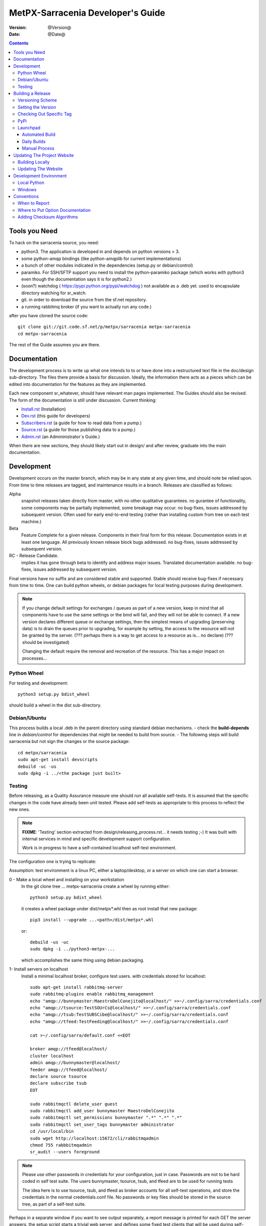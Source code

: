 
====================================
 MetPX-Sarracenia Developer's Guide
====================================

:version: @Version@
:date: @Date@

.. contents::


Tools you Need
--------------

To hack on the sarracenia source, you need:

- python3.  The application is developed in and depends on python versions > 3.
- some python-amqp bindings (like python-amqplib for current implementations)
- a bunch of other modules indicated in the dependencies (setup.py or debian/control)
- paramiko. For SSH/SFTP support you need to install the python-paramiko package (which
  works with python3 even though the documentation says it is for python2.)
- (soon?) watchdog ( https://pypi.python.org/pypi/watchdog ) not available as a .deb yet.
  used to encapsulate directory watching for sr_watch.
- git. in order to download the source from the sf.net repository.
- a running rabbitmq broker (if you want to actually run any code.)


after you have cloned the source code::

    git clone git://git.code.sf.net/p/metpx/sarracenia metpx-sarracenia
    cd metpx-sarracenia

The rest of the Guide assumes you are there.

Documentation
-------------

The development process is to write up what one intends to to or have done into
a restructured text file in the doc/design sub-directory.  The files there provide
a basis for discussion.  Ideally, the information there acts as a pieces which can
be edited into documentation for the features as they are implemented.

Each new component sr\_whatever, should have relevant man pages implemented.
The Guides should also be revised.  The form of the documentation is still under
discussion.  Current thinking:

- `Install.rst <Install.html>`_ (Installation)
- `Dev.rst <Dev.html>`_ (this guide for developers)
- `Subscribers.rst <Subscribers.html>`_ (a guide for how to read data from a pump.)
- `Source.rst <Source.html>`_ (a guide for those publishing data to a pump.)
- `Admin.rst <Admin.html>`_ (an Admininistrator´s Guide.)

When there are new sections, they should likely start out in design/ and after
review, graduate into the main documentation.


Development
-----------

Development occurs on the master branch, which may be in any state at any given
time, and should note be relied upon.  From time to time releases are tagged, and
maintenance results in a branch.  Releases are classified as follows:

Alpha
  snapshot releases taken directly from master, with no other qualitative guarantees.
  no gurantee of functionality, some components may be partially implemented, some
  breakage may occur.
  no bug-fixes, issues addressed by subsequent version.
  Often used for early end-to-end testing (rather than installing custom from tree on
  each test machine.)

Beta
  Feature Complete for a given release.  Components in their final form for this release.
  Documentation exists in at least one language.
  All previously known release block bugs addressed.
  no bug-fixes, issues addressed by subsequent version.

RC - Release Candidate.
  implies it has gone through beta to identify and address major issues.
  Translated documentation available.
  no bug-fixes, issues addressed by subsequent version.

Final versions have no suffix and are considered stable and supported.
Stable should receive bug-fixes if necessary from time to time.
One can build python wheels, or debian packages for local testing purposes
during development.

.. Note:: If you change default settings for exchanges / queues  as
      part of a new version, keep in mind that all components have to use
      the same settings or the bind will fail, and they will not be able
      to connect.  If a new version declares different queue or exchange
      settings, then the simplest means of upgrading (preserving data) is to
      drain the queues prior to upgrading, for example by
      setting, the access to the resource will not be granted by the server.
      (??? perhaps there is a way to get access to a resource as is... no declare)
      (??? should be investigated)

      Changing the default require the removal and recreation of the resource.
      This has a major impact on processes...


Python Wheel
~~~~~~~~~~~~

For testing and development::

    python3 setup.py bdist_wheel

should build a wheel in the dist sub-directory.


Debian/Ubuntu
~~~~~~~~~~~~~

This process builds a local .deb in the parent directory using standard debian mechanisms.
- check the **build-depends** line in *debian/control* for dependencies that might be needed to build from source.
- The following steps will build sarracenia but not sign the changes or the source package::

    cd metpx/sarracenia
    sudo apt-get install devscripts
    debuild -uc -us
    sudo dpkg -i ../<the package just built>




Testing
~~~~~~~

Before releasing, as a Quality Assurance measure one should run all available self-tests.
It is assumed that the specific changes in the code have already been unit
tested.  Please add self-tests as appropriate to this process to reflect the new ones.

.. note::

  **FIXME**: 'Testing' section extracted from design/releasing_process.rst... it needs testing ;-)
  It was built with internal services in mind and specific development support configuration.

  Work is in progress to have a self-contained localhost self-test environment.

The configuration one is trying to replicate:

.. image:: Flow_test.svg

Assumption: test environment is a linux PC, either a laptop/desktop, or a server on which one
can start a browser.

0 - Make a local wheel and installing on your workstation
   In the git clone tree ...    metpx-sarracenia
   create a wheel by running either::

       python3 setup.py bdist_wheel

   it creates a wheel package under  dist/metpx*.whl
   then as root  install that new package::

       pip3 install --upgrade ...<path>/dist/metpx*.whl

   or::

       debuild -us -uc
       sudo dpkg -i ../python3-metpx-...

   which accomplishes the same thing using debian packaging.


1- Install servers on localhost
   Install a minimal localhost broker, configure test users.
   with credentials stored for localhost::

     sudo apt-get install rabbitmq-server
     sudo rabbitmq-plugins enable rabbitmq_management
     echo "amqp://bunnymaster:MaestroDelConejito@localhost/" >>~/.config/sarra/credentials.conf
     echo "amqp://tsource:TestSOUrCs@localhost/" >>~/.config/sarra/credentials.conf
     echo "amqp://tsub:TestSUBSCibe@localhost/" >>~/.config/sarra/credentials.conf
     echo "amqp://tfeed:TestFeeding@localhost/" >>~/.config/sarra/credentials.conf

     cat >~/.config/sarra/default.conf <<EOT

     broker amqp://tfeed@localhost/
     cluster localhost
     admin amqp://bunnymaster@localhost/
     feeder amqp://tfeed@localhost/
     declare source tsource
     declare subscribe tsub
     EOT

     sudo rabbitmqctl delete_user guest
     sudo rabbitmqctl add_user bunnymaster MaestroDelConejito
     sudo rabbitmqctl set_permissions bunnymaster ".*" ".*" ".*"
     sudo rabbitmqctl set_user_tags bunnymaster administrator
     cd /usr/local/bin
     sudo wget http://localhost:15672/cli/rabbitmqadmin
     chmod 755 rabbbitmqadmin
     sr_audit --users foreground

.. Note::
    Please use other passwords in credentials for your configuration, just in case.
    Passwords are not to be hard coded in self test suite.
    The users bunnymaster, tsource, tsub, and tfeed are to be used for running tests

    The idea here is to use tsource, tsub, and tfeed as broker accounts for all
    self-test operations, and store the credentials in the normal credentials.conf file.
    No passwords or key files should be stored in the source tree, as part of a self-test
    suite.

Perhaps in a separate window if you want to see output separately, a report message is
printed for each GET the server answers. the setup script starts a trivial web server,
and defines some fixed test clients that will be used during self-tests::

    cd sarracenia/test
    . ./flow_setup.sh

The working test flow setup script (``flow_setup.sh``) will install configuration files for:

- two sr_shovel configurations to copy messages from from dd.weather.gc.ca
- an sr_winnow to remove duplicates from the shovelled sources.
- an sr_sarra to read the winnow output, and post fills mirrored on the trivial web server.
- an sr_subscribe to down load the files from the local server.

and starts this network of configurations running.  if the flow_check.sh passes, then
one has a reasonable confidence in the overall functionality of the application,
but the test coverage is not exhaustive.  It is more qualitative sampling of the most
common use cases rather than a thorough examination of all functionality.  While not
thorough, it is good to know wtf is working.


2 - Rerun basic self test
   The following script runs some unit self tests of individual .py files in the source code::

   ./some_self_tests.sh

.. Note::

  **FIXME**: so far got first sr_credentials, sr_config, sr_consumer, sr_subscribe, sr_instances PASS.

  **FIXME**: working on sr_poster.

  **FIXME**: many tests refer to sites only accessible within EC zone.


3 - Run Working Test Flow Check
   The flow_check.sh script reads the log files of all the components started, and compares the number
   of messages, looking for a correspondence within +- 10%   It takes a few minutes for the
   configuration to run before there is enough data to do the proper measurements::

   ./flow_check.sh

   sample output::

     blacklab% ./flow_check.sh
     initial sample building sample size 3421 need at least 1000
     test 1: SUCCESS, shovel1 (3421) reading the same as shovel2 (3421) does
     test 2: SUCCESS, winnow (6841) reading double what sarra (3421) does
     test 3: SUCCESS, subscribe (3421) has the same number of items as sarra (3421)
     test 4: SUCCESS, subscribe (3421) has the same number of items as shovel1 (3421)
     blacklab%


4 - Run and check results
   The following tests are self descriptive, but there is no obvious check of success.
   One must examine the output of the command and determine if the result is as intended::

     test_sr_post.sh
     test_sr_watch.sh
     test_sr_subscribe.sh
     test_sr_sarra.sh

.. Note::

  Some tests error ...

  in ``test_sr_sarra.sh`` ... there are lots of ftp/sftp connections
  so some config settings like ``sshd_config`` (``MaxStartups 500``) might
  might be required to have successful tests.


When done testing, run::

  . ./flow_cleanup.sh

Which will kill the running web server, and delete all local queues.




Building a Release
------------------

MetPX-Sarracenia is distributed in a few different ways, and each has it's own build process.
Packaged releases are always preferable to one off builds, because they are reproducible.

When development requires testing across a wide range of servers, it is preferred to make
an alpha release, rather than installing one off packages.  So the preferred mechanisms is
to build the ubuntu and pip packages at least, and install on the test machines using
the relevant public repositories.

To publish a release one needs to:

- Set the version.
- upload the release to pypi.org so that installation with pip succeeds.
- upload the release to launchpad.org, so that the installation of debian packages
  using the repository succeeds.
- upload the packages to sourceforge for other users to download the package directly
- upload updated documentation to sourceforge.


Versioning Scheme
~~~~~~~~~~~~~~~~~

Each release will be versioned as ``<protocol version>.<YY>.<MM> <segment>``

Where:

- **protocol version** is the message version. In Sarra messages, they are all prefixed with v02 (at the moment).
- **YY** is the last two digits of the year of the initial release in the series.
- **MM** is a TWO digit month number i.e. for April: 04.
- **segment** is what would be used within a series.
  from pep0440:
  X.YaN   # Alpha release
  X.YbN   # Beta release
  X.YrcN  # Release Candidate
  X.Y     # Final release

Example:

The first alpha release in January 2016 would be versioned as ``metpx-sarracenia-2.16.01a01``


Setting the Version
~~~~~~~~~~~~~~~~~~~

* Edit ``sarra/__init__.py`` manually and set the version number.
* Run ```release.sh```
* Edit ``sarra/__init__.py`` manually and add ``+`` to the end of the version number to differentiate continuing development on the master branch from the last release.

Each new release triggers a *tag* in the git repository.

Example::

    git tag -a sarra-v2.16.01a01 -m "release 2.16.01a01"

A convenience script has been created to automate the release process. Simply run ``release.sh`` and it will guide you in cutting a new release.


Checking Out Specific Tag
~~~~~~~~~~~~~~~~~~~~~~~~~

The adding of the + to master makes the current tree not the release,
so we need to expclicitly checkout the tag. To do that run the following::

   git checkout <tag name>


PyPi
~~~~

Assuming pypi upload credentials are in place, uploading a new release is a one liner::

    python3 setup.py bdist_wheel upload

Note that the same version can never be uploaded twice.

A convenience script has been created to build and publish the *wheel* file. Simply run ``publish-to-pypi.sh`` and it will guide you in that.

.. Note::
   When uploading pre-release packages (alpha,beta, or RC) PYpi does not serve those to users by default.
   For seamless upgrade, early testers need to do supply the ``--pre`` switch to pip::

     pip3 install --upgrade --pre metpx-sarracenia

   On occasion you may wish to install a specific version::

     pip3 install --upgrade metpx-sarracenia==2.16.03a9



Launchpad
~~~~~~~~~

Automated Build
+++++++++++++++

* Ensure the code mirror is updated by checking the **Import details** by checking `this page <https://code.launchpad.net/~ssc-hpc-chp-spc/metpx-sarracenia/master>`_
* Go to the `sarracenia release <https://code.launchpad.net/~ssc-hpc-chp-spc/+recipe/metpx-sarracenia-release>`_ recipe
* Click on the **Request build(s)** button to create a new release
* The built packages will be available in the `metpx ppa <https://launchpad.net/~ssc-hpc-chp-spc/+archive/ubuntu/metpx>`_

Daily Builds
++++++++++++

Daily builds are configured using `this recipe <https://code.launchpad.net/~ssc-hpc-chp-spc/+recipe/metpx-sarracenia-daily>`_ and 
are run at most once per day when changes to the repository occur. These packages are stored in the `metpx-daily ppa <https://launchpad.net/~ssc-hpc-chp-spc/+archive/ubuntu/metpx-daily>`_.


Manual Process
++++++++++++++

The process for manually publishing packages to Launchpad ( https://launchpad.net/~ssc-hpc-chp-spc ) involves a more complex set of steps, and so the convenience script ``publish-to-launchpad.sh`` will be the easiest way to do that. Currently the only supported releases are **trusty** and **xenial**. So the command used is::

    publish-to-launchpad.sh sarra-v2.15.12a1 trusty xenial


However, the steps below are a summary of what the script does:

- for each distribution (precise, trusty, etc) update ``debian/changelog`` to reflect the distribution
- build the source package using::

    debuild -S -uc -us

- sign the ``.changes`` and ``.dsc`` files::

    debsign -k<key id> <.changes file>

- upload to launchpad::

    dput ppa:ssc-hpc-chp-spc/metpx-<dist> <.changes file>

**Note:** The GPG keys associated with the launchpad account must be configured in order to do the last two steps.




Updating The Project Website
----------------------------

The MetPX website is built from the documentation in the various modules in the project. It builds using all **.rst** files found in **sarracenia/doc** as well as *some* of the **.rst** files found in **sundew/doc**.

Building Locally
~~~~~~~~~~~~~~~~

In order to build the HTML pages, the following software must be available on your workstation:

* `dia <http://dia-installer.de/>`_
* `docutils <http://docutils.sourceforge.net/>`_
* `groff <http://www.gnu.org/software/groff/>`_

From a command shell::

  cd site
  make


Updating The Website
~~~~~~~~~~~~~~~~~~~~

To publish the site to sourceforge (updating metpx.sourceforge.net), you must have a sourceforge.net account
and have the required permissions to modify the site.

From a shell, run::

  make SFUSER=myuser deploy



Development Environment
-----------------------


Local Python
~~~~~~~~~~~~

Working with a non-packaged version:

notes::

    python3 setup.py build
    python3 setup.py install


Windows
~~~~~~~

Install winpython from github.io version 3.4 or higher.  Then use pip to install from PyPI.



Conventions
-----------

Below are some coding practices that are meant to guide developers when contributing to sarracenia.
They are not hard and fast rules, just guidance.


When to Report
~~~~~~~~~~~~~~

sr_report(7) messages should be emitted to indicate final disposition of the data itself, not
any notifications or report messages (don't report report messages, it becomes an infinite loop!)
For debugging and other information, the local log file is used.  For example, sr_shovel does
not emit any sr_report(7) messages, because no data is transferred, only messages.



Where to Put Option Documentation
~~~~~~~~~~~~~~~~~~~~~~~~~~~~~~~~~

Most options are documented in sr_config(7), because they are common to many components.  Any options used
by multiple components should be documented there.  Options which are unique to a single component, should
be documented in the man page for that component.

Where the default value for an option varies among components, sr_config(7) should indicate only that
the default varies.  Each component's man page should indicate the option's default for that component.


Adding Checksum Algorithms
~~~~~~~~~~~~~~~~~~~~~~~~~~

To add a checksum algorithm, need to add a new class to sr_util.py, and then modify sr_config.py
to associate it with a label.  Reading of sr_util.py makes this pretty clear.
Each algorithm needs:
- an initializer (sets it to 0)
- an algorithm selector.
- an updater to add info of a given block to an existing sum,
- get_value to obtain the hash (usually after all blocks have updated it)

These are called by the code as files are downloaded, so that processing and transfer are overlapped.

For example, to add SHA-2 encoding::

  from hashlib import sha256

  class checksum_s(object):
      """
      checksum the entire contents of the file, using SHA256.
      """
      def __init__(self):
          self.value = '0'

      def get_value(self):
          self.value = self.filehash.hexdigest()
          return self.value

      def update(self,chunk):
          self.filehash.update(chunk)

      def set_path(self,path):
          self.filehash = sha256()

Then in sr_config.py, in the set_sumalgo routine::

      if flgs == 's':
          self.sumalgo = checksum_s()

Might want to add 's' to the list of valid sums in validate_sum( as well.

It is planned for a future version to make a plugin interface for this so that adding checksums
becomes an application programmer activity.
